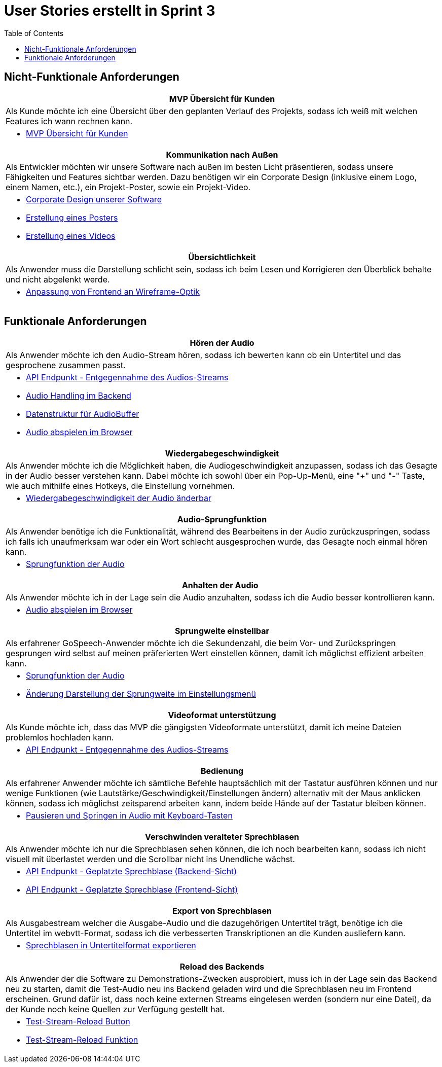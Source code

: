 :doku: https://gitlab.dit.htwk-leipzig.de/live-stream-editor-zur-korrektur-von-untertiteln/documentation/-/issues/
:frontend: https://gitlab.dit.htwk-leipzig.de/live-stream-editor-zur-korrektur-von-untertiteln/frontend/-/issues/
:backend: https://gitlab.dit.htwk-leipzig.de/live-stream-editor-zur-korrektur-von-untertiteln/backend/-/issues/

= User Stories erstellt in Sprint 3
:toc:

== Nicht-Funktionale Anforderungen

[options="header"]
|===
| MVP Übersicht für Kunden
| Als Kunde möchte ich eine Übersicht über den geplanten Verlauf des Projekts, sodass ich weiß mit welchen Features ich wann rechnen kann.
a| 
* link:{doku}104[MVP Übersicht für Kunden]
|===

[options="header"]
|===
| Kommunikation nach Außen
| Als Entwickler möchten wir unsere Software nach außen im besten Licht präsentieren, sodass unsere Fähigkeiten und Features sichtbar werden. Dazu benötigen wir ein Corporate Design (inklusive einem Logo, einem Namen, etc.), ein Projekt-Poster, sowie ein Projekt-Video.
a| 
* link:{frontend}26[Corporate Design unserer Software]
* link:{doku}107[Erstellung eines Posters]
* link:{doku}108[Erstellung eines Videos]
|===

[options="header"]
|===
| Übersichtlichkeit
| Als Anwender muss die Darstellung schlicht sein, sodass ich beim Lesen und Korrigieren den Überblick behalte und nicht abgelenkt werde.
a| 
* link:{frontend}27[Anpassung von Frontend an Wireframe-Optik]
|===

== Funktionale Anforderungen

[options="header"]
|===
| Hören der Audio
| Als Anwender möchte ich den Audio-Stream hören, sodass ich bewerten kann ob ein Untertitel und das gesprochene zusammen passt.
a| 
* link:{backend}7[API Endpunkt - Entgegennahme des Audios-Streams]
* link:{backend}23[Audio Handling im Backend]
* link:{frontend}24[Datenstruktur für AudioBuffer]
* link:{frontend}7[Audio abspielen im Browser]
|===

[options="header"]
|===
| Wiedergabegeschwindigkeit
| Als Anwender möchte ich die Möglichkeit haben, die Audiogeschwindigkeit anzupassen, sodass ich das Gesagte in der Audio besser verstehen kann. Dabei möchte ich sowohl über ein Pop-Up-Menü, eine "+" und "-" Taste, wie auch mithilfe eines Hotkeys, die Einstellung vornehmen.
a|
* link:{frontend}25[Wiedergabegeschwindigkeit der Audio änderbar]
|===

[options="header"]
|===
| Audio-Sprungfunktion
| Als Anwender benötige ich die Funktionalität, während des Bearbeitens in der Audio zurückzuspringen, sodass ich falls ich unaufmerksam war oder ein Wort schlecht ausgesprochen wurde, das Gesagte noch einmal hören kann.
a|
* link:{frontend}8[Sprungfunktion der Audio]
|===

[options="header"]
|===
| Anhalten der Audio
| Als Anwender möchte ich in der Lage sein die Audio anzuhalten, sodass ich die Audio besser kontrollieren kann.
a|
* link:{frontend}7[Audio abspielen im Browser]
|===

[options="header"]
|===
| Sprungweite einstellbar
| Als erfahrener GoSpeech-Anwender möchte ich die Sekundenzahl, die beim Vor- und Zurückspringen gesprungen wird selbst auf meinen präferierten Wert einstellen können, damit ich möglichst effizient arbeiten kann.
a|
* link:{frontend}8[Sprungfunktion der Audio]
* link:{frontend}32[Änderung Darstellung der Sprungweite im Einstellungsmenü]
|===

[options="header"]
|===
| Videoformat unterstützung
| Als Kunde möchte ich, dass das MVP die gängigsten Videoformate unterstützt, damit ich meine Dateien problemlos hochladen kann.
a|
* link:{backend}7[API Endpunkt - Entgegennahme des Audios-Streams]
|===

[options="header"]
|===
| Bedienung
| Als erfahrener Anwender möchte ich sämtliche Befehle hauptsächlich mit der Tastatur ausführen können und nur wenige Funktionen (wie Lautstärke/Geschwindigkeit/Einstellungen ändern) alternativ mit der Maus anklicken können, sodass ich möglichst zeitsparend arbeiten kann, indem beide Hände auf der Tastatur bleiben können.
a|
* link:{frontend}28[Pausieren und Springen in Audio mit Keyboard-Tasten]
|===

[options="header"]
|===
| Verschwinden veralteter Sprechblasen
| Als Anwender möchte ich nur die Sprechblasen sehen können, die ich noch bearbeiten kann, sodass ich nicht visuell mit überlastet werden und die Scrollbar nicht ins Unendliche wächst.
a|
* link:{backend}10[API Endpunkt - Geplatzte Sprechblase (Backend-Sicht)]
* link:{frontend}18[API Endpunkt - Geplatzte Sprechblase (Frontend-Sicht)]
|===

[options="header"]
|===
| Export von Sprechblasen
| Als Ausgabestream welcher die Ausgabe-Audio und die dazugehörigen Untertitel trägt, benötige ich die Untertitel im webvtt-Format, sodass ich die verbesserten Transkriptionen an die Kunden ausliefern kann.
a|
* link:{backend}24[Sprechblasen in Untertitelformat exportieren]
|===

[options="header"]
|===
| Reload des Backends
| Als Anwender der die Software zu Demonstrations-Zwecken ausprobiert, muss ich in der Lage sein das Backend neu zu starten, damit die Test-Audio neu ins Backend geladen wird und die Sprechblasen neu im Frontend erscheinen. Grund dafür ist, dass noch keine externen Streams eingelesen werden (sondern nur eine Datei), da der Kunde noch keine Quellen zur Verfügung gestellt hat.
a|
* link:{frontend}29[Test-Stream-Reload Button]
* link:{backend}26[Test-Stream-Reload Funktion]
|===